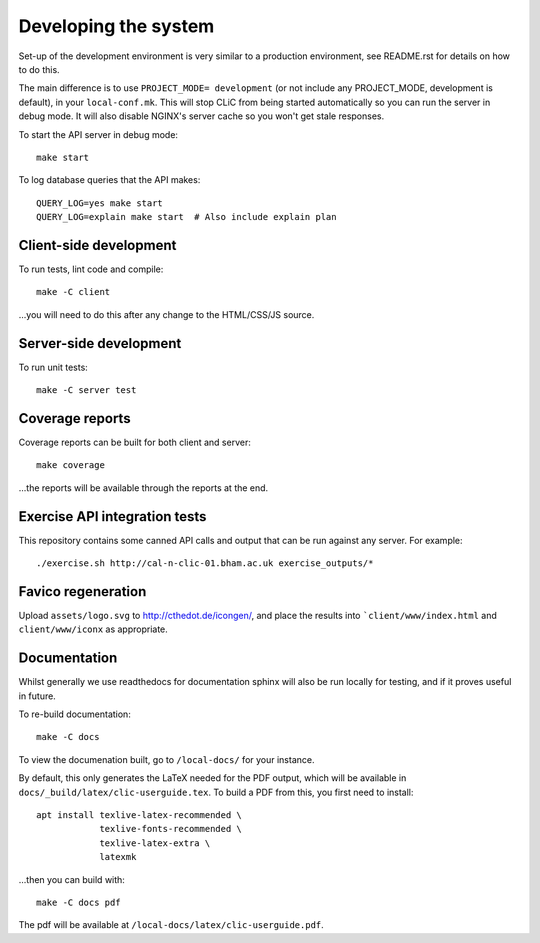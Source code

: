 Developing the system
=====================

Set-up of the development environment is very similar to a production
environment, see README.rst for details on how to do this.

The main difference is to use ``PROJECT_MODE= development`` (or not include any
PROJECT_MODE, development is default), in your ``local-conf.mk``. This will stop
CLiC from being started automatically so you can run the server in debug mode.
It will also disable NGINX's server cache so you won't get stale responses.

To start the API server in debug mode::

    make start

To log database queries that the API makes::

     QUERY_LOG=yes make start
     QUERY_LOG=explain make start  # Also include explain plan

Client-side development
-----------------------

To run tests, lint code and compile::

    make -C client

...you will need to do this after any change to the HTML/CSS/JS source.

Server-side development
-----------------------

To run unit tests::

    make -C server test

Coverage reports
----------------

Coverage reports can be built for both client and server::

    make coverage

...the reports will be available through the reports at the end.

Exercise API integration tests
------------------------------

This repository contains some canned API calls and output that can be run against
any server. For example::

    ./exercise.sh http://cal-n-clic-01.bham.ac.uk exercise_outputs/*

Favico regeneration
-------------------

Upload ``assets/logo.svg`` to http://cthedot.de/icongen/, and place the results into
```client/www/index.html`` and ``client/www/iconx`` as appropriate.

Documentation
-------------

Whilst generally we use readthedocs for documentation sphinx will also be run
locally for testing, and if it proves useful in future.

To re-build documentation::

    make -C docs

To view the documenation built, go to ``/local-docs/`` for your instance.

By default, this only generates the LaTeX needed for the PDF output, which will
be available in ``docs/_build/latex/clic-userguide.tex``. To build a PDF from
this, you first need to install::

    apt install texlive-latex-recommended \
                texlive-fonts-recommended \
                texlive-latex-extra \
                latexmk

...then you can build with::

    make -C docs pdf

The pdf will be available at ``/local-docs/latex/clic-userguide.pdf``.

